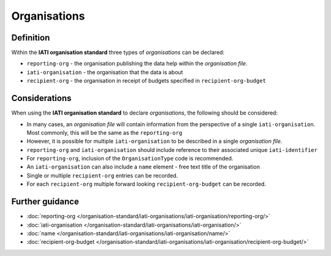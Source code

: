 Organisations
=============

Definition
----------
Within the **IATI organisation standard** three types of *organisations* can be declared:

* ``reporting-org`` - the organisation publishing the data help within the *organisation file*. 
* ``iati-organisation`` - the organisation that the data is about
* ``recipient-org`` - the organisation in receipt of budgets specified in ``recipient-org-budget``


Considerations
--------------
When using the **IATI organisation standard** to declare *organisations*, the following should be considered:

* In many cases, an *organisation file* will contain information from the perspective of a single ``iati-organisation``.  Most commonly, this will be the same as the ``reporting-org``

* However, it is possible for multiple ``iati-organisation`` to be described in a single *organisation file*.

* ``reporting-org`` and ``iati-organisation`` should include reference to their associated unique ``iati-identifier``

* For ``reporting-org``, inclusion of the ``OrganisationType`` code is recommended.

* An ``iati-organisation`` can also include a ``name`` element - free text title of the organisation

* Single or multiple ``recipient-org`` entries can be recorded.

* For each ``recipient-org`` multiple forward looking ``recipient-org-budget`` can be recorded.


Further guidance
----------------

* :doc:`reporting-org </organisation-standard/iati-organisations/iati-organisation/reporting-org/>`
* :doc:`iati-organisation </organisation-standard/iati-organisations/iati-organisation/>`
* :doc:`name </organisation-standard/iati-organisations/iati-organisation/name/>`
* :doc:`recipient-org-budget </organisation-standard/iati-organisations/iati-organisation/recipient-org-budget/>`
   


